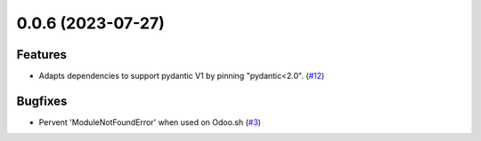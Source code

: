 0.0.6 (2023-07-27)
==================

Features
--------

- Adapts dependencies to support pydantic V1 by pinning "pydantic<2.0". (`#12 <https://github.com/lmignon/extendable-pydantic/pull/12>`_)


Bugfixes
--------

- Pervent 'ModuleNotFoundError' when used on Odoo.sh (`#3 <https://github.com/lmignon/extendable-pydantic/issues/3>`_)
